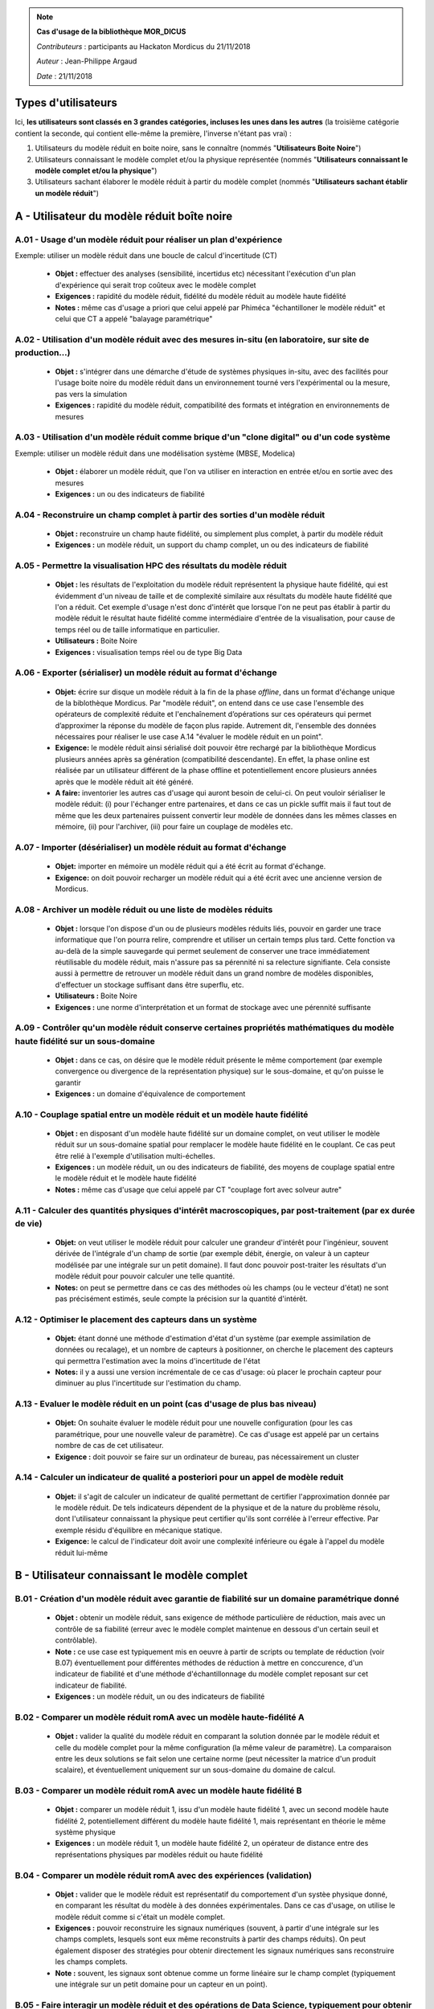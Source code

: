 .. note:: **Cas d'usage de la bibliothèque MOR_DICUS**

   *Contributeurs* : participants au Hackaton Mordicus du 21/11/2018

   *Auteur* : Jean-Philippe Argaud

   *Date*   : 21/11/2018



Types d'utilisateurs
====================

Ici, **les utilisateurs sont classés en 3 grandes catégories, incluses les unes
dans les autres** (la troisième catégorie contient la seconde, qui contient
elle-même la première, l'inverse n'étant pas vrai) :

#. Utilisateurs du modèle réduit en boite noire, sans le connaître (nommés "**Utilisateurs Boite Noire**")
#. Utilisateurs connaissant le modèle complet et/ou la physique représentée (nommés "**Utilisateurs connaissant le modèle complet et/ou la physique**")
#. Utilisateurs sachant élaborer le modèle réduit à partir du modèle complet (nommés "**Utilisateurs sachant établir un modèle réduit**")


A - Utilisateur du modèle réduit boîte noire
============================================

A.01 - Usage d'un modèle réduit pour réaliser un plan d'expérience
------------------------------------------------------------------

Exemple: utiliser un modèle réduit dans une boucle de calcul d'incertitude (CT)

    - **Objet :** effectuer des analyses (sensibilité, incertidus etc) nécessitant l'exécution d'un plan d'expérience qui serait trop coûteux avec le modèle complet
    - **Exigences :** rapidité du modèle réduit, fidélité du modèle réduit au modèle haute fidélité
    - **Notes :** même cas d'usage a priori que celui appelé par Phiméca "échantilloner le modèle réduit" et celui que CT a appelé "balayage paramétrique"

A.02 - Utilisation d'un modèle réduit avec des mesures in-situ (en laboratoire, sur site de production...)
----------------------------------------------------------------------------------------------------------

    - **Objet :** s'intégrer dans une démarche d'étude de systèmes physiques in-situ, avec des facilités pour l'usage boite noire du modèle réduit dans un environnement tourné vers l'expérimental ou la mesure, pas vers la simulation
    - **Exigences :** rapidité du modèle réduit, compatibilité des formats et intégration en environnements de mesures

A.03 - Utilisation d'un modèle réduit comme brique d'un "clone digital" ou d'un code système
--------------------------------------------------------------------------------------------

Exemple: utiliser un modèle réduit dans une modélisation système (MBSE, Modelica)

    - **Objet :** élaborer un modèle réduit, que l'on va utiliser en interaction en entrée et/ou en sortie avec des mesures
    - **Exigences :** un ou des indicateurs de fiabilité

A.04 - Reconstruire un champ complet à partir des sorties d'un modèle réduit
----------------------------------------------------------------------------

    - **Objet :** reconstruire un champ haute fidélité, ou simplement plus complet, à partir du modèle réduit
    - **Exigences :** un modèle réduit, un support du champ complet, un ou des indicateurs de fiabilité

A.05 - Permettre la visualisation HPC des résultats du modèle réduit
--------------------------------------------------------------------

    - **Objet :** les résultats de l'exploitation du modèle réduit représentent la physique haute fidélité, qui est évidemment d'un niveau de taille et de complexité similaire aux résultats du modèle haute fidélité que l'on a réduit. Cet exemple d'usage n'est donc d'intérêt que lorsque l'on ne peut pas établir à partir du modèle réduit le résultat haute fidélité comme intermédiaire d'entrée de la visualisation, pour cause de temps réel ou de taille informatique en particulier.
    - **Utilisateurs :** Boite Noire
    - **Exigences :** visualisation temps réel ou de type Big Data

A.06 - Exporter (sérialiser) un modèle réduit au format d'échange
-----------------------------------------------------------------

    - **Objet:** écrire sur disque un modèle réduit à la fin de la phase *offline*, dans un format d'échange unique de la biblothèque Mordicus. Par "modèle réduit", on entend dans ce use case l'ensemble des opérateurs de complexité réduite et l'enchaînement d’opérations sur ces opérateurs qui permet d’approximer la réponse du modèle de façon plus rapide. Autrement dit, l'ensemble des données nécessaires pour réaliser le use case A.14 "évaluer le modèle réduit en un point".
    - **Exigence:** le modèle réduit ainsi sérialisé doit pouvoir être rechargé par la bibliothèque Mordicus plusieurs années après sa génération (compatibilité descendante). En effet, la phase online est réalisée par un utilisateur différent de la phase offline et potentiellement encore plusieurs années après que le modèle réduit ait été généré.
    - **A faire:** inventorier les autres cas d'usage qui auront besoin de celui-ci. On peut vouloir sérialiser le modèle réduit: (i) pour l'échanger entre partenaires, et dans ce cas un pickle suffit mais il faut tout de même que les deux partenaires puissent convertir leur modèle de données dans les mêmes classes en mémoire, (ii) pour l'archiver, (iii) pour faire un couplage de modèles etc.

A.07 - Importer (désérialiser) un modèle réduit au format d'échange
-------------------------------------------------------------------

    - **Objet:** importer en mémoire un modèle réduit qui a été écrit au format d'échange. 
    - **Exigence:** on doit pouvoir recharger un modèle réduit qui a été écrit avec une ancienne version de Mordicus.

A.08 - Archiver un modèle réduit ou une liste de modèles réduits
----------------------------------------------------------------

    - **Objet :** lorsque l'on dispose d'un ou de plusieurs modèles réduits liés, pouvoir en garder une trace informatique que l'on pourra relire, comprendre et utiliser un certain temps plus tard. Cette fonction va au-delà de la simple sauvegarde qui permet seulement de conserver une trace immédiatement réutilisable du modèle réduit, mais n'assure pas sa pérennité ni sa relecture signifiante. Cela consiste aussi à permettre de retrouver un modèle réduit dans un grand nombre de modèles disponibles, d'effectuer un stockage suffisant dans être superflu, etc.
    - **Utilisateurs :** Boite Noire
    - **Exigences :** une norme d'interprétation et un format de stockage avec une pérennité suffisante

A.09 - Contrôler qu'un modèle réduit conserve certaines propriétés mathématiques du modèle haute fidélité sur un sous-domaine
-----------------------------------------------------------------------------------------------------------------------------

    - **Objet :** dans ce cas, on désire que le modèle réduit présente le même comportement (par exemple convergence ou divergence de la représentation physique) sur le sous-domaine, et qu'on puisse le garantir
    - **Exigences :** un domaine d'équivalence de comportement

A.10 - Couplage spatial entre un modèle réduit et un modèle haute fidélité
--------------------------------------------------------------------------

    - **Objet :** en disposant d'un modèle haute fidélité sur un domaine complet, on veut utiliser le modèle réduit sur un sous-domaine spatial pour remplacer le modèle haute fidélité en le couplant. Ce cas peut être relié à l'exemple d'utilisation multi-échelles.
    - **Exigences :** un modèle réduit, un ou des indicateurs de fiabilité, des moyens de couplage spatial entre le modèle réduit et le modèle haute fidélité
    - **Notes :** même cas d'usage que celui appelé par CT "couplage fort avec solveur autre"


A.11 - Calculer des quantités physiques d'intérêt macroscopiques, par post-traitement (par ex durée de vie)
-----------------------------------------------------------------------------------------------------------

    - **Objet:** on veut utiliser le modèle réduit pour calculer une grandeur d'intérêt pour l'ingénieur, souvent dérivée de l'intégrale d'un champ de sortie (par exemple débit, énergie, on valeur à un capteur modélisée par une intégrale sur un petit domaine). Il faut donc pouvoir post-traiter les résultats d'un modèle réduit pour pouvoir calculer une telle quantité.
    - **Notes:** on peut se permettre dans ce cas des méthodes où les champs (ou le vecteur d'état) ne sont pas précisément estimés, seule compte la précision sur la quantité d'intérêt.


A.12 - Optimiser le placement des capteurs dans un système
----------------------------------------------------------

    - **Objet:** étant donné une méthode d'estimation d'état d'un système (par exemple assimilation de données ou recalage), et un nombre de capteurs à positionner, on cherche le placement des capteurs qui permettra l'estimation avec la moins d'incertitude de l'état
    - **Notes:** il y a aussi une version incrémentale de ce cas d'usage: où placer le prochain capteur pour diminuer au plus l'incertitude sur l'estimation du champ.

A.13 - Evaluer le modèle réduit en un point (cas d'usage de plus bas niveau)
----------------------------------------------------------------------------

    - **Objet:** On souhaite évaluer le modèle réduit pour une nouvelle configuration (pour les cas paramétrique, pour une nouvelle valeur de paramètre). Ce cas d'usage est appelé par un certains nombre de cas de cet utilisateur.
    - **Exigence :** doit pouvoir se faire sur un ordinateur de bureau, pas nécessairement un cluster

A.14 - Calculer un indicateur de qualité a posteriori pour un appel de modèle reduit
------------------------------------------------------------------------------------

    - **Objet:** il s'agit de calculer un indicateur de qualité permettant de certifier l'approximation donnée par le modèle réduit. De tels indicateurs dépendent de la physique et de la nature du problème résolu, dont l'utilisateur connaissant la physique peut certifier qu'ils sont corrélée à l'erreur effective. Par exemple résidu d'équilibre en mécanique statique.
    - **Exigence:** le calcul de l'indicateur doit avoir une complexité inférieure ou égale à l'appel du modèle réduit lui-même

B - Utilisateur connaissant le modèle complet
=============================================

B.01 - Création d'un modèle réduit avec garantie de fiabilité sur un domaine paramétrique donné
-----------------------------------------------------------------------------------------------

    - **Objet :** obtenir un modèle réduit, sans exigence de méthode particulière de réduction, mais avec un contrôle de sa fiabilité (erreur avec le modèle complet maintenue en dessous d'un certain seuil et contrôlable).
    - **Note :** ce use case est typiquement mis en oeuvre à partir de scripts ou template de réduction (voir B.07) éventuellement pour différentes méthodes de réduction à mettre en conccurence, d'un indicateur de fiabilité et d'une méthode d'échantillonnage du modèle complet reposant sur cet indicateur de fiabilité. 
    - **Exigences :** un modèle réduit, un ou des indicateurs de fiabilité

B.02 - Comparer un modèle réduit romA avec un modèle haute-fidélité A
---------------------------------------------------------------------

    - **Objet :** valider la qualité du modèle réduit en comparant la solution donnée par le modèle réduit et celle du modèle complet pour la même configuration (la même valeur de paramètre). La comparaison entre les deux solutions se fait selon une certaine norme (peut nécessiter la matrice d'un produit scalaire), et éventuellement uniquement sur un sous-domaine du domaine de calcul.

B.03 - Comparer un modèle réduit romA avec un modèle haute fidélité B
---------------------------------------------------------------------

    - **Objet :** comparer un modèle réduit 1, issu d'un modèle haute fidélité 1, avec un second modèle haute fidélité 2, potentiellement différent du modèle haute fidélité 1, mais représentant en théorie le même système physique
    - **Exigences :** un modèle réduit 1, un modèle haute fidélité 2, un opérateur de distance entre des représentations physiques par modèles réduit ou haute fidélité

B.04 - Comparer un modèle réduit romA avec des expériences (validation)
-----------------------------------------------------------------------

    - **Objet :** valider que le modèle réduit est représentatif du comportement d'un systèe physique donné, en comparant les résultat du modèle à des données expérimentales. Dans ce cas d'usage, on utilise le modèle réduit comme si c'était un modèle complet.
    - **Exigences :** pouvoir reconstruire les signaux numériques (souvent, à partir d'une intégrale sur les champs complets, lesquels sont eux même reconstruits à partir des champs réduits). On peut également disposer des stratégies pour obtenir directement les signaux numériques sans reconstruire les champs complets.
    - **Note :** souvent, les signaux sont obtenue comme un forme linéaire sur le champ complet (typiquement une intégrale sur un petit domaine pour un capteur en un point).

B.05 - Faire interagir un modèle réduit et des opérations de Data Science, typiquement pour obtenir un estimateur d'état
------------------------------------------------------------------------------------------------------------------------

    - **Objet :** si l'on dispose d'une représentation réduite d'un système physique, on veut l'utiliser pour effectuer des opérations que l'on nomme de manière générale de la Data Science (par exemple assimilation de données) : complément ou reprise d'apprentissage du modèle sur des mesures etc.
    - **Exigences :** un ou des indicateurs de fiabilité, des opérateurs de comparaison, liens de contexte entre le modèle et les mesures

B.06 - Utilisation in-situ pour accélérer la convergence du solveur non-linéaire HF
-----------------------------------------------------------------------------------

    - **Objet :** utiliser les solutions des pas de temps précédentes (voir même des itérations non convergées de la méthode de résolution) afin de stabiliser et accélérer la convergence de la méthode de résolution. 
    - **Exigences :** dans ce use case, les snapshots ne sont pas lus depuis un fichier disque, mais présent en mémoire vive durant le calcul haute-fidélité. Dans ce use case, le temps d'apprentissage (offline) compte: pour un pas de temps, il doit être inférieur au temps de résolution du pas de temps (sinon la méthode n'a pas d'intérêt). 
    - **Note :** l'utilisation de la réduction au cours de la résolution implique une solution au cas par cas pour chaque solveur. Ce use case concerne surtout la CFD, pour laquelle des outils précablés d'analyse in situ existent, utilisés pour faire de l'analyse et visualisation durant le calcul (par exemple Paraview catalyst). Si on vient se brancher sur un de ces outils, il faut qu'il permette le branchement des traitements que l'on souhaite. L'alternative est d'implémenter toute l'analyse dans le solveur (approche entièrement intrusive)

B.07 - Création d'un modèle réduit pour un nouveau cas métier à partir d'un template existant de méthodologie de réduction
--------------------------------------------------------------------------------------------------------------------------

    - **Objet :** pour un nouveau cas métier (une nouvelle étude) mais une physique et une nature de problème connue (par exemple Navier-Stokes laminaire), l'utilisateur B souhaite produire un modèle réduit à partir d'un template de réduction pour cette nature de problème qui lui a été fourni par l'utilisateur C.
    - **Exigence :** le template doit pouvoir être utilisé plusieurs années après sa création (car son créateur et son utilisateur sont deux utilisateurs différents qui potentiellement ne se connaissent pas).

B.08 - Utilisation d'un modèle réduit dans une boucle d'optimisation ou d'incertitude
-------------------------------------------------------------------------------------

    - **Objet :** le modèle réduit est utilisé dans une boucle d'optimisation (exemple calibrage de loi de comportement sur une structure complexe) ou de calcul d'incertitude, comme si c'était le modèle complet. L'objectif étant bien sûr un gain de temps et même de faisabilité (optimisations demandant un grand nombre d'évaluations qui ne seraient pas praticables avec un modèle complet).
    - **A déterminer :** le modèle réduit est-il fixé au début de cette boucle ou peut-il évoluer à la volée en fonction de nouveaux calculs HF ?

C - Utilisateur sachant établir un modèle réduit
================================================


C.01 - Création d'un modèle réduit en choisissant la méthode, pour un problème à variabilité paramétrique
---------------------------------------------------------------------------------------------------------

    - **Objet :** élaborer un modèle réduit et/ou une base réduite pour un problème à variabilité paramétrique (la configuration variable est décrite par quelques paramètres réels), choisir dans les méthodes possibles de réduction, mettre à dispo de l'utilisateur boîte noire un modèle réduit expertisé
    - **Utilisateurs :** sachant établir un modèle réduit
    - **Exigences :** un modèle réduit, un ou des indicateurs de fiabilité

C.02 - Création d'un modèle réduit en choisissant la méthode, pour un problème à variabilité non paramétrique
-------------------------------------------------------------------------------------------------------------

    - **Objet :** idem que C.01, mais pour un problème pour lequel la configuration variable ne peut pas être décrite par des paramètres réels. Il peut par exemple s'agir d'un cycle de chargement variable en entrée.
    - **Exigences :** pour toutes les méthodes de réduction, il faut néanmoins que les snapshots (les résultats de calcul complet desquels la méthode apprend) se rapportent tous au même maillage, ou que l'utilisateur fournisse un mapping qui permette de tous les rapporter au même maillage.


C.03 - Création d'un modèle réduit en choisissant la méthode, pour un problème à variablité mixte paramétrique / non paramétrique
---------------------------------------------------------------------------------------------------------------------------------

    - **Objet :** idem que C.01, avec une configuration variable ne pouvant que partiellement se ramener à des paramètres réels.

C.04 - Création d'un modèle réduit à partir de mesures ou de signaux I/O d'un modèle inconnu
--------------------------------------------------------------------------------------------

    - **Objet :** élaborer un modèle réduit avec des informations venant de mesures, par exemple en utilisant une méthode intégrant des mesures (interpolation...), ou pour établir un surrogate du modèle haute fidélité à partir d'une famille de signaux d'entrée/sortie de ce modèle, etc.
    - **Utilisateurs :** sachant établir un modèle réduit
    - **Exigences :** un modèle réduit, un ou des indicateurs de fiabilité

C.05 - Faire calculer une nouvelle simulation HF par le solveur "à la volée" pour une procédure de réduction qui le demande (bas niveau)
----------------------------------------------------------------------------------------------------------------------------------------

    - **Objet :** ce use case n'est pas appelé par l'utilisateur directement mais par le système. Dans certaines méthodes - notamment dans le cadre de l'échantillonage du cas C.01 - la méthode de réduction doit savoir appeler le solveur haute-fidélité afin de calculer un nouveau snapshot. Autrement dit, les snapshots ne sont pas tous calculés au début de la méthode de réduction
    - **Note :** on pourrait renommer ce use case "Communiquer directement avec les codes de simulation par API".

C.06 - Modifier un modèle réduit pour (i) intégrer de nouvelles informations ou (ii) appliquer un niveau de réduction supplémentaire
------------------------------------------------------------------------------------------------------------------------------------

    - **Objet :** c'est principalement le cas dans des méthodes de réduction comme l'EIM incrémentale ou la POD suivie d'une EIM. Il y a un lien à faire avec l'exemple 3.
    - **Utilisateurs :** sachant établir un modèle réduit
    - **Exigences :** un modèle réduit 2, un ou des indicateurs de fiabilité

.. todo::

   A séparer en deux ?

C.07 - Permettre le calcul multi-échelles ou multi-physiques de systèmes représentés par des modèles réduits
------------------------------------------------------------------------------------------------------------

    - **Objet :** la difficulté est de pouvoir représenter à l'aide de modèles réduits éventuellement en interaction une physique dont les caractéristiques multi-échelles ou multi-physiques doivent être préservées. Le préalable qui semble raisonnable est de disposer de cette même physique multi-\* représentée de manière satisfaisante à l'aide modèles haute fidélité avant de chercher à la représenter avec des modèles réduits.
    - **Utilisateurs :** sachant établir un modèle réduit
    - **Exigences :** rapidité, liste de modèles réduits


C.08 - Affichage ergonomique des informations contenues dans le modèle réduit (bases etc)
-----------------------------------------------------------------------------------------

    - **Objet :** la représentation d'un modèle réduit peut être notablement différente de ses résultats haute fidélité. Le but est donc de permettre sa compréhension et son interprétation en tant que tel, et non pas en tant que producteur de résultats haute fidélité.
    - **Utilisateurs :** sachant établir un modèle réduit
    - **Exigences :** un modèle réduit, ergonomie de la représentation, capacité à servir pour une interprétation de modèle réduit

C.09 - Construire un modèle réduit 3 en combinant deux modèles réduits 1 et 2 du même système
---------------------------------------------------------------------------------------------

    - **Objet :** si l'on dispose déjà de deux modèles réduits de la même physique ou du même système, élaborer un troisième modèle réduit signifiant sans repasser dans l'espace de représentation des modèles haute fidélité
    - **Utilisateurs :** sachant établir un modèle réduit
    - **Exigences :** un modèle réduit, un ou des indicateurs de fiabilité

C.10 - Évaluer l'intérêt de la démarche "Offline+Modèle réduit" par rapport à l'utilisation directe du modèle haute fidélité
----------------------------------------------------------------------------------------------------------------------------

    - **Objet :** comme l'élaboration d'un modèle réduit demande des ressources souvent conséquentes, il faut évaluer la rentabilité, en termes de ressources comme de temps, de l'élaboration d'un modèle réduit, et les bénéfices complémentaires que l'on peut attendre (comme une visualisation plus rapide ou simplement possible, une facilité pour des plans d'expérience, etc.)
    - **Utilisateurs :** sachant établir un modèle réduit
    - **Exigences :** un ou des indicateurs pour évaluer les ressources nécessaires à établir un modèle réduit

C.11 - Construire un modèle réduit lorsque le maillage (voire la géométrie) change entre les différents snapshots
-----------------------------------------------------------------------------------------------------------------

    - **Objet :** le changement de maillage à géométrie imposée est déjà fréquent dans les représentations de phénomènes non-linéaires comme des chocs, et les changements de géométrie peuvent être imposés par la physique étudiée (bulle en formation ou mouvement) ou par les buts de calcul (optimisation géométrique) par exemple
    - **Utilisateurs :** sachant établir un modèle réduit
    - **Exigences :** un modèle réduit, un ou des indicateurs de fiabilité, des moyens de pilotage a priori ou en cours de calculs pour la réduction de modèles

C.12 - Utilisation d'itérés de calcul comme snapshots pour effectuer la réduction
---------------------------------------------------------------------------------

    - **Objet :** dans le cas d'un modèle haute fidélité qui nécessite des calculs intermédiaires (comme par exemple lors d'une convergence itérative), on désire pouvoir utiliser non seulement les résultats convergés, mais aussi les calculs intermédiaires pour établir la réduction du modèle.
    - **Utilisateurs :** sachant établir un modèle réduit
    - **Exigences :** un modèle réduit, un ou des indicateurs de fiabilité

C.13 - Création d'un modèle réduit à partir d'un DoE déjà disponible (et sans possibilité de faire de nouveaux calculs HF)
--------------------------------------------------------------------------------------------------------------------------

    - **Objet :** création du "meilleur modèle réduit possible", à partir de résultats de calcul déjà disponibles, mais achetés ou effectués par un autre utilisateur - et même éventuellement avec un code dont on ne dispose pas - et donc sans possibilité de faires de nouveaux calculs.
    - **Note :** éventuellement, si un indicateur a posteriori existe, on pourra évaluer le domaine paramétrique sur lequel le modèle réduit produit est valable (au sens d'une certaine tolérance).

C.14 - Développer / brancher dans Mordicus une nouvelle méthodologie de réduction de modèles ou une variante d'une méthode existante
------------------------------------------------------------------------------------------------------------------------------------

    - **Objet :** il s'agit, pour un ingénieur chercheur développeur de méthodes mais pas nécessairement au fait de toute l'architecture de Mordicus, de pouvoir insérer dans Mordicus une nouvelle méthode de réduction.
    - **Exigence :** l'utilisateur doit avoir un tutoriel et/ou un exemple bac à sable pour démarrer.
    - **Utilisateur :** sachant établir un modèle réduit ET développeur de Mordicus.

C.15 - Générer une base réduite à partir d'un jeu de données de simulation (cas plus bas niveau)
------------------------------------------------------------------------------------------------

    - **Objet :** ce cas d'usage est rarement un but en soi, mais un sous-cas d'un très grand nombre de cas d'usage. Il s'agit de construire une base avec un nombre réduit de fonction permettant d'approcher la variété des solutions complètes. Il s'agit d'une étape intermédiaire dans un très grand nombre de méthodes.
    - **Note :** c'est l'étape dite de compression des données. Peut se faire par POD, par POD incrémentale, par des méthodes de sélection gloutonne / réorthogonalisation...

C.16 - Enrichir un plan d'expérience à partir d'un premier jeu de données de simulation
---------------------------------------------------------------------------------------

    - **Objet :** ayant les résultats d'un premier plan d'expérience sommaire, on souhaite trouver la configuration (les valeurs de paramètres) les plus pertinentes à calculer pour enrichir ce plan d'expérience. Il s'agit de maximiser l'information qui sera apportée par ces nouvelles simulations, ce qui est quantifié de façon différente suivant les méthodes.

C.17 - Appeler une fonction utilisateur ou du code utilisateur lors de la phase online (bas niveau)
---------------------------------------------------------------------------------------------------

    - **Objet :** l'enchaînement des opérations qui constitue l'évaluation du modèle réduit peut être complexe, et, pour ne pas avoir à être recodée, appeler le même code qui a servi à générer les snapshot (méthode dite intrusive) ou appeler des fonctions utilisateurs (par exemple une loi de comportement).
    - **Exigence :** il faut pouvoir formaliser ces appels à la sérialisation (use case A.06)

C.18 - Construire une base réduite distribuée en mémoire (par DD) à partir de données de calcul distribuées en mémoire
----------------------------------------------------------------------------------------------------------------------

    - **Objet :** même but que C.15, mais les snapshots sont trop volumineux pour être stockés sur un seul noeud de calcul et sont distribués sur plusieurs noeuds, chaque noeud contenant la restriction des résultats à un sous-domaine. Il en sera donc de même des éléments de la base réduite, qui ont la même taille que les résultats de calcul. L'enjeu est donc de pouvoir effectuer la compression des données de façon parallèle, par sous-domaine, dans jamais ramener l'ensemble du champ à un seul noeud.

C.19 - Garantir qu'un modèle réduit conserve certaines propriétés mathématiques du modèle haute fidélité sur un sous-domaine
----------------------------------------------------------------------------------------------------------------------------

    - **Objet :** dans ce cas, on désire que le modèle réduit présente le même comportement (par exemple convergence ou divergence de la représentation physique) sur le sous-domaine, et qu'on puisse le garantir
    - **Exigences :** un domaine d'équivalence de comportement

C.20 - Gérer une taille mémoire prescrite pour l'élaboration d'un modèle réduit
-------------------------------------------------------------------------------

    - **Objet :** lors de l'élaboration d'un modèle réduit, on veut être capable de pouvoir satisfaire à une contrainte de taille mémoire (vive en premier lieu, et disque en second lieu) limitée de manière statique a priori ou dynamique en cours de calcul.
    - **Exigences :** des moyens de pilotage a priori ou en cours de calculs pour la réduction de modèles, des indicateurs de suivi des calculs

Tableau d'utilisation des cas d'usage par entité
================================================

.. tabularcolumns:: |L|L|L|L|L|L|L|L|L|L|L|L|L|

+----+---------------------------------------+--------+---------+-------+----+--------+--------+----------+-----+---------+-----+-------+
|    | USE CASE                              |  Participants                                                                            |
+----+---------------------------------------+--------+---------+-------+----+--------+--------+----------+-----+---------+-----+-------+
|    |                                       |  Score | Phi     | CAD   | CT | Sci    | Saf    | SU       | EDF | Cem     | TVL | Min   |
+----+---------------------------------------+--------+---------+-------+----+--------+--------+----------+-----+---------+-----+-------+
| A  | Utilisateur boîte noire                                                                                                          |
+----+---------------------------------------+--------+---------+-------+----+--------+--------+----------+-----+---------+-----+-------+
|A.01| Usage d’un modèle réduit pour réaliser|   6    |   X     |  X    | X  |        |  X     |          |  X  |   X     |     |  X    |
|    | un plan d’expérience                  |        |         |       |    |        |        |          |     |         |     |       |
+----+---------------------------------------+--------+---------+-------+----+--------+--------+----------+-----+---------+-----+-------+
|A.02| Utilisation d’un modèle réduit avec   |        |         |       |    |        |        |          |     |         |     |       |
|    | des mesures in-situ (en laboratoire,  |   5    |         |  X    | X  |   X    |        |          |     |   X     |     |  X    |
|    | sur site de production...)            |        |         |       |    |        |        |          |     |         |     |       |
+----+---------------------------------------+--------+---------+-------+----+--------+--------+----------+-----+---------+-----+-------+
|A.03| Utilisation d'un modèle réduit comme  |        |         |       |    |        |        |          |     |         |     |       |
|    | brique d'un clone digital ou d'un     |   3    |         |       | X  |   X    |        |          |     |   X     |     |       |
|    | code système                          |        |         |       |    |        |        |          |     |         |     |       |
+----+---------------------------------------+--------+---------+-------+----+--------+--------+----------+-----+---------+-----+-------+
|A.04| Reconstruire un champ complet à partir|        |         |       |    |        |        |          |     |         |     |       |
|    | des sorties d’un modèle réduit        |   5    |         |       |    |   X    |  X     |    X     |  X  |   X     |     |  X    |
+----+---------------------------------------+--------+---------+-------+----+--------+--------+----------+-----+---------+-----+-------+
|A.05| Permettre la visualisation HPC des    |        |         |       |    |        |        |          |     |         |     |       |
|    | résultats du modèle réduit            |   6    |         |  X    | X  |   X    |  X     |    X     |     |   X     |     |  X    |
+----+---------------------------------------+--------+---------+-------+----+--------+--------+----------+-----+---------+-----+-------+
|A.06| Exporter (sérialiser) un modèle réduit|        |         |       |    |        |        |          |     |         |     |       |
|    | au format d'échange                   |   3    |         |       |    |        |        |          |     |         |     |       |
+----+---------------------------------------+--------+---------+-------+----+--------+--------+----------+-----+---------+-----+-------+
|A.07| Importer (désérialiser) un modèle     |        |         |       |    |        |        |          |     |         |     |       |
|    | réduit au format d'échange            |   3    |   X     |       |    |   X    |        |          |     |   X     |     |       |
+----+---------------------------------------+--------+---------+-------+----+--------+--------+----------+-----+---------+-----+-------+
|A.08| Archiver un modèle réduit             |   2    |         |       |    |   X    |  X     |          |     |   X     |     |       |
|    | ou une liste de modèles réduits       |        |         |       |    |        |        |          |     |         |     |       |
+----+---------------------------------------+--------+---------+-------+----+--------+--------+----------+-----+---------+-----+-------+
|A.09| Contrôler qu'un modèle                |        |         |       |    |        |        |          |     |         |     |       |
|    | réduit conserve certaines propriétés  |   4    |   X     |       |    |   X    |  X     |          | X   |   X     |     |       |
|    | mathématiques du modèle haute fidélité|        |         |       |    |        |        |          |     |         |     |       |
|    | sur un sous-domaine                   |        |         |       |    |        |        |          |     |         |     |       |
+----+---------------------------------------+--------+---------+-------+----+--------+--------+----------+-----+---------+-----+-------+
|A.10| Couplage spatial entre un modèle      |        |         |       |    |        |        |          |     |         |     |       |
|    | réduit et un modèle haute fidélité    |   3    |         |       | X  |   X    |  X     |          |     |   X     |     |       |
+----+---------------------------------------+--------+---------+-------+----+--------+--------+----------+-----+---------+-----+-------+
|A.11| Calculer des quantités d'intérêt      |        |         |       |    |        |        |          |     |         |     |       |
|    | physiques macro par post-traitement   |   2    |         |       | X  |        |  X     |          |     |         |     |  X    |
+----+---------------------------------------+--------+---------+-------+----+--------+--------+----------+-----+---------+-----+-------+
|A.12| Optimiser le placement des capteurs   |        |         |       |    |        |        |          |     |         |     |       |
|    | dans un système                       |   1    |         |       |    |        |        |          |     |   X     |     |       |
+----+---------------------------------------+--------+---------+-------+----+--------+--------+----------+-----+---------+-----+-------+
|A.13| Evaluer le modèle réduit en un point  |   ?    |         |       |    |        |        |          |     |         |     |       |
|    | (cas d'usage de plus bas niveau)      |        |         |       |    |        |        |          |     |         |     |       |
+----+---------------------------------------+--------+---------+-------+----+--------+--------+----------+-----+---------+-----+-------+
|A.14| Calculer un indicateur de qualité     |   2    |         |       |  X |        |  X     |    X     | X   |    X    |     |  X    |
|    | a posteriori pour un appel de modèle  |        |         |       |    |        |        |          |     |         |     |       |
|    | reduit                                |        |         |       |    |        |        |          |     |         |     |       |
+----+---------------------------------------+--------+---------+-------+----+--------+--------+----------+-----+---------+-----+-------+

.. raw:: latex

    \clearpage

.. tabularcolumns:: |L|L|L|L|L|L|L|L|L|L|L|L|L|

+----+---------------------------------------+--------+---------+-------+----+--------+--------+----------+-----+---------+-----+-------+
|    | USE CASE                              |  Participants                                                                            |
+----+---------------------------------------+--------+---------+-------+----+--------+--------+----------+-----+---------+-----+-------+
|    |                                       |  Score | Phi     | CAD   | CT | Sci    | Saf    | SU       | EDF | Cem     | TVL | Min   |
+----+---------------------------------------+--------+---------+-------+----+--------+--------+----------+-----+---------+-----+-------+
| B  | Utilisateur connaissant le modèle complet et/ou la physique                                                                      |
+----+---------------------------------------+--------+---------+-------+----+--------+--------+----------+-----+---------+-----+-------+
|B.01| Création d'un modèle réduit avec      |        |         |       |    |        |        |          |     |         |     |       |
|    | garantie de fiabilité sur un          |   3    |         |       | X  |        |        |          | X   |   X     |     |       |
|    | domaine paramétrique donné            |        |         |       |    |        |        |          |     |         |     |       |
+----+---------------------------------------+--------+---------+-------+----+--------+--------+----------+-----+---------+-----+-------+
|B.02| Comparer un modèle réduit romA avec   |        |         |       |    |        |        |          |     |         |     |       |
|    | un modèle haute fidélité A            |   5    |   X     |       |  X |        |  X     |    X     |     |   X     |     |       |
+----+---------------------------------------+--------+---------+-------+----+--------+--------+----------+-----+---------+-----+-------+
|B.03| Comparer un modèle réduit romA avec   |        |         |       |    |        |        |          |     |         |     |       |
|    | un modèle haute fidélité B            |   6    |    X    |       | X  |   X    |  X     |    X     | X   |   X     |     |  x    |
+----+---------------------------------------+--------+---------+-------+----+--------+--------+----------+-----+---------+-----+-------+
|B.04| Comparer un modèle réduit romA avec   |        |         |       |    |        |        |          |     |         |     |       |
|    | des données expérimentales            |   1    |    X    |       |    |        |        |          |     |         |     |       |
+----+---------------------------------------+--------+---------+-------+----+--------+--------+----------+-----+---------+-----+-------+
|B.05| Faire interagir un modèle réduit et   |        |         |       |    |        |        |          |     |         |     |       |
|    | des opérations de Data Science,       |   3    |         |       | X  |        |  X     |          | X   |   X     |     |       |
|    | typiquement pour obtenir un estimateur|        |         |       |    |        |        |          |     |         |     |       |
|    | d'état                                |        |         |       |    |        |        |          |     |         |     |       |
+----+---------------------------------------+--------+---------+-------+----+--------+--------+----------+-----+---------+-----+-------+
|B.06| Utilisation d'un modèle réduit dans   |        |         |       |    |        |        |          |     |         |     |       |
|    | une boucle d'optimisation ou          |   7    |    X    |   X   | X  |   X    |        |          | X   |   X     |     |  X    |
|    | d'incertitudes                        |        |         |       |    |        |        |          |     |         |     |       |
+----+---------------------------------------+--------+---------+-------+----+--------+--------+----------+-----+---------+-----+-------+
|B.07| Création d'un modèle réduit à pour un |        |         |       |    |        |        |          |     |         |     |       |
|    | nouveau cas métier à partir d'un      |   2    |         |       |    |        |        |          |     |         |     |       |
|    | template existant de méthodologie de  |        |         |       |    |        |   X    |    X     |     |         |     |       |
|    | réduction                             |        |         |       |    |        |        |          |     |         |     |       |
+----+---------------------------------------+--------+---------+-------+----+--------+--------+----------+-----+---------+-----+-------+
|B.08| Utilisation in-situ pour accélérer la |   2    |         |       |    |        |   X    |    X     | X   |         |     |       |
|    | convergence du solveur non-linéaire HF|        |         |       |    |        |        |          |     |         |     |       |
+----+---------------------------------------+--------+---------+-------+----+--------+--------+----------+-----+---------+-----+-------+

.. raw:: latex

    \clearpage

.. tabularcolumns:: |L|L|L|L|L|L|L|L|L|L|L|L|L|

+----+---------------------------------------+--------+---------+-------+----+--------+--------+----------+-----+---------+-----+-------+
|    | USE CASE                              |  Participants                                                                            |
+----+---------------------------------------+--------+---------+-------+----+--------+--------+----------+-----+---------+-----+-------+
|    |                                       |  Score | Ph      | CAD   | CT | Sci    | Saf    | SU       | EDF | Cem     | TVL | Min   |
+----+---------------------------------------+--------+---------+-------+----+--------+--------+----------+-----+---------+-----+-------+
| C  | Utilisateur sachant établir le modèle réduit                                                                                     |
+----+---------------------------------------+--------+---------+-------+----+--------+--------+----------+-----+---------+-----+-------+
|C.01| Création d'un modèle réduit en        |        |         |       |    |        |        |          |     |         |     |       |
|    | choisissant la méthode, pour un       |   7    |   X     |  X    | X  |   X    |        |    X     | X   |   X     |     |       |
|    | problème à variabilité paramétrique   |        |         |       |    |        |        |          |     |         |     |       |
+----+---------------------------------------+--------+---------+-------+----+--------+--------+----------+-----+---------+-----+-------+
|C.02| Création d'un modèle réduit en        |        |         |       |    |        |        |          |     |         |     |       |
|    | choisissant la méthode, pour un       |   4    |         |       | X  |        |   X    |          |     |         |  X  |  X    |
|    | problème à variablité non paramétrique|        |         |       |    |        |        |          |     |         |     |       |
+----+---------------------------------------+--------+---------+-------+----+--------+--------+----------+-----+---------+-----+-------+
|C.03| Création d'un modèle réduit en        |        |         |       |    |        |        |          |     |         |     |       |
|    | choisissant la méthode, pour un       |   1    |         |       | X  |        |        |          |     |         |     |       |
|    | problème à variablité mixte           |        |         |       |    |        |        |          |     |         |     |       |
|    | paramétrique / non paramétrique       |        |         |       |    |        |        |          |     |         |     |       |
+----+---------------------------------------+--------+---------+-------+----+--------+--------+----------+-----+---------+-----+-------+
|C.04| Création d’un modèle réduit à partir  |   5    |   X     |       | X  |   X    |        |          | X   |   X     |     |       |
|    | de mesures ou de signaux I/O d'un     |        |         |       |    |        |        |          |     |         |     |       |
|    | modèle inconnu                        |        |         |       |    |        |        |          |     |         |     |       |
+----+---------------------------------------+--------+---------+-------+----+--------+--------+----------+-----+---------+-----+-------+
|C.05| Faire calculer une nouvelle simulation|        |         |       |    |        |        |          |     |         |     |       | 
|    | HF par le solveur "à la volée" pour   |        |         |       |    |        |        |          |     |         |     |       |
|    | une procédure de réduction qui le     |   3    |         |       | X  |        |   X    |    X     | X   |         |     |       |
|    | demande (bas niveau)                  |        |         |       |    |        |        |          |     |         |     |       |
+----+---------------------------------------+--------+---------+-------+----+--------+--------+----------+-----+---------+-----+-------+
|C.06| Modifier un modèle réduit pour        |        |         |       |    |        |        |          |     |         |     |       | 
|    | (i) intégrer de nouvelles informations|        |         |       |    |        |        |          |     |         |     |       |
|    | ou                                    |   4    |         |       |  X |        |   X    |          | X   |   X     |     |  X    |
|    | (ii) appliquer un niveau de réduction |        |         |       |    |        |        |          |     |         |     |       |
|    | supplémentaire                        |        |         |       |    |        |        |          |     |         |     |       |
+----+---------------------------------------+--------+---------+-------+----+--------+--------+----------+-----+---------+-----+-------+
|C.07| Permettre le calcul multi-échelles ou |        |         |       |    |        |        |          |     |         |     |       |
|    | multi-physiques de systèmes           |   4    |         |       | X  |   X    |        |          |  X  |   X     |     |       |
|    | représentés par des modèles réduits   |        |         |       |    |        |        |          |     |         |     |       |
+----+---------------------------------------+--------+---------+-------+----+--------+--------+----------+-----+---------+-----+-------+
|C.08| Affichage ergonomique des informations|        |         |       |    |        |        |          |     |         |     |       |
|    | contenues dans le modèle réduit       |   5    |         |       |    |   X    |   X    |    X     |     |   x     |     |  X    |
|    | (bases etc)                           |        |         |       |    |        |        |          |     |         |     |       |
+----+---------------------------------------+--------+---------+-------+----+--------+--------+----------+-----+---------+-----+-------+
|C.09| Construire un modèle réduit 3 en      |        |         |       |    |        |        |          |     |         |     |       |
|    | combinant deux modèles réduits 1 et 2 |   3    |         |       | X  |        |   X    |          | X   |         |     |       |
|    | du même système                       |        |         |       |    |        |        |          |     |         |     |       |
+----+---------------------------------------+--------+---------+-------+----+--------+--------+----------+-----+---------+-----+-------+
|C.10| Évaluer l’intérêt de la démarche      |        |         |       |    |        |        |          |     |         |     |       |
|    | “Offline+Modèle réduit” par rapport à |        |         |       |    |        |        |          |     |         |     |       |
|    | l’utilisation directe du modèle haute |   6    |   X     |       |    |   X    |   X    |    X     |     |   x     |     |  X    |
|    | fidélité                              |        |         |       |    |        |        |          |     |         |     |       |
+----+---------------------------------------+--------+---------+-------+----+--------+--------+----------+-----+---------+-----+-------+
|C.11| Construire un modèle réduit lorsque   |        |         |       |    |        |        |          |     |         |     |       |
|    | le maillage (voire la géométrie)      |   3    |         |       | X  |   X    |        |    X     |     |         |     |       |
|    | change entre les différents snapshots |        |         |       |    |        |        |          |     |         |     |       |
+----+---------------------------------------+--------+---------+-------+----+--------+--------+----------+-----+---------+-----+-------+
|C.12| Utilisation d'itérés de calcul comme  |        |         |       |    |        |        |          |     |         |     |       |
|    | snapshots pour effectuer la réduction |   3    |         |       |    |   X    |   X    |          | X   |         |     |       |
+----+---------------------------------------+--------+---------+-------+----+--------+--------+----------+-----+---------+-----+-------+
|C.13| Création d'un modèle réduit à partir  |        |         |       |    |        |        |          |     |         |     |       |
|    | d'un DoE déjà existant sans           |   1    |         |  X    |    |        |        |          |     |         |     |       |
|    | possibilité de faire de nouveaux      |        |         |       |    |        |        |          |     |         |     |       |
|    | calculs                               |        |         |       |    |        |        |          |     |         |     |       |
+----+---------------------------------------+--------+---------+-------+----+--------+--------+----------+-----+---------+-----+-------+
|C.14| Développer / brancher dans Mordicus   |        |         |       |    |        |        |          |     |         |     |       |
|    | une nouvelle méthodologie de réduction|   1    |         |       |    |        |   X    |    X     |     |   X     |     |       |
|    | de modèles ou une variante            |        |         |       |    |        |        |          |     |         |     |       |
|    | d'une méthode existante               |        |         |       |    |        |        |          |     |         |     |       |
+----+---------------------------------------+--------+---------+-------+----+--------+--------+----------+-----+---------+-----+-------+
|C.15| Générer une base réduite à partir d'un|   ?    |         |       |    |        |        |          |     |         |     |       |
|    | jeu de données de simulation (cas plus|        |    X    |  X    |  X |      X |   X    |   X   |  X     |  X      |  X  |   X   |
|    | bas niveau)                           |        |         |       |    |        |        |          |     |         |     |       |
+----+---------------------------------------+--------+---------+-------+----+--------+--------+----------+-----+---------+-----+-------+
|C.16| Enrichir un plan d'expérience à partir|   5    |         |       | X  |        |   X    |          |  X  |  X      |     |   X   |
|    | d'un premier jeu de données de        |        |         |       |    |        |        |          |     |         |     |       |
|    | simulation                            |        |         |       |    |        |        |          |     |         |     |       |
+----+---------------------------------------+--------+---------+-------+----+--------+--------+----------+-----+---------+-----+-------+
|C.17| Appeler une fonction utilisateur ou du|   2    |         |       |    |        |   X    |          | X   |         |     |       |
|    | code utilisateur lors de la phase     |        |         |       |    |        |        |          |     |         |     |       |
|    | online (bas niveau)                   |        |         |       |    |        |        |          |     |         |     |       |
+----+---------------------------------------+--------+---------+-------+----+--------+--------+----------+-----+---------+-----+-------+
|C.18| Construire une base réduite distribuée|   2    |         |       |    |        |   X    |          | X   |         |     |       |
|    | en mémoire (par DD) à partir de       |        |         |       |    |        |        |          |     |         |     |       |
|    | données de calcul distribuées         |        |         |       |    |        |        |          |     |         |     |       |
|    | en mémoire                            |        |         |       |    |        |        |          |     |         |     |       |
+----+---------------------------------------+--------+---------+-------+----+--------+--------+----------+-----+---------+-----+-------+
|C.19| Garantir qu'un modèle                 |        |         |       |    |        |        |          |     |         |     |       |
|    | réduit conserve certaines propriétés  |   3    |   X     |       |    |        |   X    |          | X   |   X     |     |       |
|    | mathématiques du modèle haute fidélité|        |         |       |    |        |        |          |     |         |     |       |
|    | sur un sous-domaine                   |        |         |       |    |        |        |          |     |         |     |       |
+----+---------------------------------------+--------+---------+-------+----+--------+--------+----------+-----+---------+-----+-------+
|C.20| Gérer une taille mémoire prescrite    |   2    |         |       | X  |        |   X    |          |     |         |     |  X    |
|    | pour l’élaboration d’un modèle réduit |        |         |       |    |        |        |          |     |         |     |       |
+----+---------------------------------------+--------+---------+-------+----+--------+--------+----------+-----+---------+-----+-------+


Exigences supplémentaires potentielles
--------------------------------------

Les exigences suivantes sont apparues dans les questionnaires.

Pour l'utilisateur connaissant le modèle complet et/ou la physique:

    * le modèle réduit doit alléger le temps de calcul en conservant au mieux les propriétés non-linéaires

Pour l'utilisateur sachant construire un modèle réduit:

    * pouvoir changer rapidement les options de constructions du modèle réduit (exigence ou cas d'usage ?);

    * que le système suggère des alternatives / autres méthodes;

    * la réduction d'un modèle doit être facile et procurer un estimateur d'erreur;

    * l'archivage d'un modèle réduit doit être autonome et documenté.

**Remarques générales**
-----------------------

Les cas sont synthétiquement décrits et sont uniquement classés par ordre
chronologique d'élaboration dans l'atelier. Les exigences décrivent
principalement ce qui est attendu en résultat du cas d'usage, en
indiquant aussi parfois ce qui est requis en même temps en entrée et en sortie
de l'exemple.

Un certain nombre de cas d'usage décrits ci-dessous ont déjà été identifiés
comme étant à cheval entre des exemples potentiels d'utilisation et des sujets
de développement ou de recherche à part entière (donc hors exemples
d'utilisation). Cette distinction reste à discuter, ce qui pourrait conduire à
retirer certains exemples d'utilisation de la liste.

Les termes suivants sont à définir ou à nommer mathématiquement de manière
commune :

    - modèle réduit
    - modèle complet ou modèle haute fidélité
    - plan d'expérience
    - fiabilité (indicateur continu qualifiant l'erreur commise entre modèle haute fidélité et modèle réduit)
    - fidélité (satisfaction d'un critère quantitatif donné a priori sur la fiabilité)
